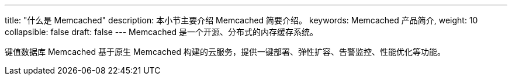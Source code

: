 ---
title: "什么是 Memcached"
description: 本小节主要介绍 Memcached 简要介绍。 
keywords: Memcached 产品简介, 
weight: 10
collapsible: false
draft: false
---
Memcached 是一个开源、分布式的内存缓存系统。

键值数据库 Memcached 基于原生 Memcached 构建的云服务，提供一键部署、弹性扩容、告警监控、性能优化等功能。
